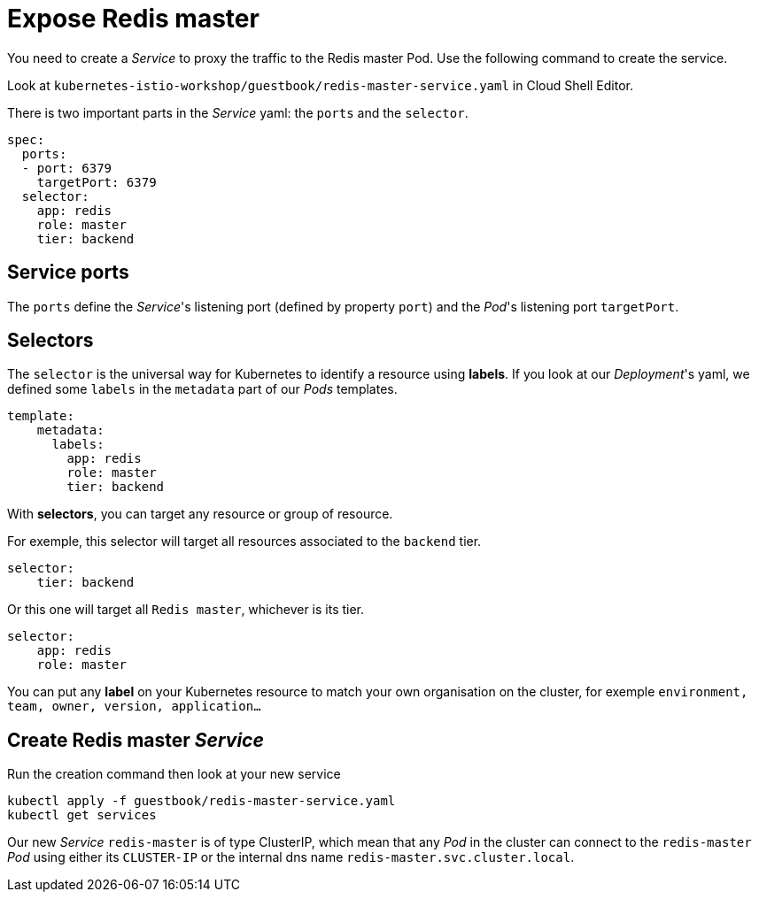 = Expose Redis master

You need to create a __Service__ to proxy the traffic to the Redis master Pod. Use the following command to create the service.

Look at `kubernetes-istio-workshop/guestbook/redis-master-service.yaml` in Cloud Shell Editor.

There is two important parts in the __Service__ yaml: the `ports` and the `selector`.

```yaml
spec:
  ports:
  - port: 6379
    targetPort: 6379
  selector:
    app: redis
    role: master
    tier: backend
```
== Service ports

The `ports` define the __Service__'s listening port (defined by property `port`)
and the __Pod__'s listening port `targetPort`.

== Selectors

The `selector` is the universal way for Kubernetes to identify a resource using *labels*.
If you look at our __Deployment__'s yaml, we defined some `labels` in the `metadata` part of our __Pods__ templates.

```yaml
template:
    metadata:
      labels:
        app: redis
        role: master
        tier: backend
```

With *selectors*, you can target any resource or group of resource.

For exemple, this selector will target all resources associated to the `backend` tier.
```yaml
selector:
    tier: backend
```

Or this one will target all `Redis master`, whichever is its tier.
```yaml
selector:
    app: redis
    role: master
```

You can put any *label* on your Kubernetes resource to match your own organisation on the cluster, for exemple `environment, team, owner, version, application...`


== Create Redis master __Service__

Run the creation command then look at your new service

```shell
kubectl apply -f guestbook/redis-master-service.yaml
kubectl get services
```

Our new __Service__ `redis-master` is of type ClusterIP, which mean that any __Pod__ in the cluster can connect to the `redis-master` __Pod__ using either its `CLUSTER-IP` or the internal dns name `redis-master.svc.cluster.local`.